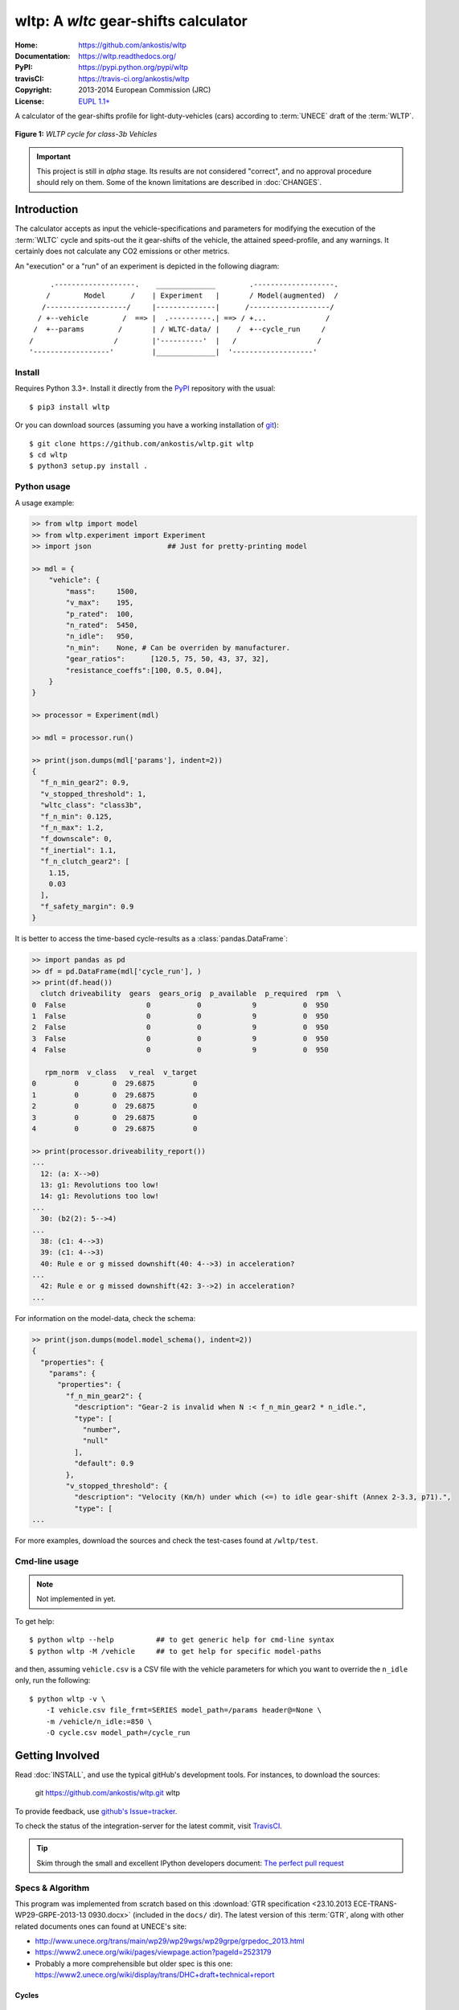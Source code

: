 #####################################
wltp: A *wltc* gear-shifts calculator
#####################################
:Home:          https://github.com/ankostis/wltp
:Documentation: https://wltp.readthedocs.org/
:PyPI:          https://pypi.python.org/pypi/wltp
:travisCI:      https://travis-ci.org/ankostis/wltp
:Copyright:     2013-2014 European Commission (JRC)
:License:       `EUPL 1.1+ <https://joinup.ec.europa.eu/software/page/eupl>`_


A calculator of the gear-shifts profile for light-duty-vehicles (cars)
according to :term:`UNECE` draft of the :term:`WLTP`.

.. figure:: wltc_class3b.png
    :align: center

    **Figure 1:** *WLTP cycle for class-3b Vehicles*

.. important:: This project is still in *alpha* stage.  Its results are not
    considered "correct", and no approval procedure should rely on them.
    Some of the known limitations are described in :doc:`CHANGES`.



.. @begin-intro

Introduction
============

The calculator accepts as input the vehicle-specifications and parameters for modifying the execution
of the :term:`WLTC` cycle and spits-out the it gear-shifts of the vehicle, the attained speed-profile,
and any warnings.  It certainly does not calculate any CO2 emissions or other metrics.


An "execution" or a "run" of an experiment is depicted in the following diagram::


         .-------------------.    ______________        .-------------------.
        /        Model      /    | Experiment   |       / Model(augmented)  /
       /-------------------/     |--------------|      /-------------------/
      / +--vehicle        /  ==> |  .----------.| ==> / +...              /
     /  +--params        /       | / WLTC-data/ |    /  +--cycle_run     /
    /                   /        |'----------'  |   /                   /
    '------------------'         |______________|  '-------------------'


Install
-------
Requires Python 3.3+.
Install it directly from the `PyPI <https://pypi.python.org/pypi>`_ repository with the usual::

    $ pip3 install wltp

Or you can download sources (assuming you have a working installation of `git <http://git-scm.com/>`_)::

    $ git clone https://github.com/ankostis/wltp.git wltp
    $ cd wltp
    $ python3 setup.py install .


.. Seealso:: `WinPython <http://winpython.sourceforge.net/>`_ and
    `Anaconda <http://docs.continuum.io/anaconda/pkg-docs.html>`_ python distributions
    for *Windows* and *OS X*, respectively.



Python usage
------------
A usage example:

.. code-block:: python

    >> from wltp import model
    >> from wltp.experiment import Experiment
    >> import json                  ## Just for pretty-printing model

    >> mdl = {
        "vehicle": {
            "mass":     1500,
            "v_max":    195,
            "p_rated":  100,
            "n_rated":  5450,
            "n_idle":   950,
            "n_min":    None, # Can be overriden by manufacturer.
            "gear_ratios":      [120.5, 75, 50, 43, 37, 32],
            "resistance_coeffs":[100, 0.5, 0.04],
        }
    }

    >> processor = Experiment(mdl)

    >> mdl = processor.run()

    >> print(json.dumps(mdl['params'], indent=2))
    {
      "f_n_min_gear2": 0.9,
      "v_stopped_threshold": 1,
      "wltc_class": "class3b",
      "f_n_min": 0.125,
      "f_n_max": 1.2,
      "f_downscale": 0,
      "f_inertial": 1.1,
      "f_n_clutch_gear2": [
        1.15,
        0.03
      ],
      "f_safety_margin": 0.9
    }


It is better to access the time-based cycle-results as a :class:`pandas.DataFrame`:

.. code-block:: python

    >> import pandas as pd
    >> df = pd.DataFrame(mdl['cycle_run'], )
    >> print(df.head())
      clutch driveability  gears  gears_orig  p_available  p_required  rpm  \
    0  False                   0           0            9           0  950
    1  False                   0           0            9           0  950
    2  False                   0           0            9           0  950
    3  False                   0           0            9           0  950
    4  False                   0           0            9           0  950

       rpm_norm  v_class   v_real  v_target
    0         0        0  29.6875         0
    1         0        0  29.6875         0
    2         0        0  29.6875         0
    3         0        0  29.6875         0
    4         0        0  29.6875         0

    >> print(processor.driveability_report())
    ...
      12: (a: X-->0)
      13: g1: Revolutions too low!
      14: g1: Revolutions too low!
    ...
      30: (b2(2): 5-->4)
    ...
      38: (c1: 4-->3)
      39: (c1: 4-->3)
      40: Rule e or g missed downshift(40: 4-->3) in acceleration?
    ...
      42: Rule e or g missed downshift(42: 3-->2) in acceleration?
    ...


For information on the model-data, check the schema:

.. code-block:: python

    >> print(json.dumps(model.model_schema(), indent=2))
    {
      "properties": {
        "params": {
          "properties": {
            "f_n_min_gear2": {
              "description": "Gear-2 is invalid when N :< f_n_min_gear2 * n_idle.",
              "type": [
                "number",
                "null"
              ],
              "default": 0.9
            },
            "v_stopped_threshold": {
              "description": "Velocity (Km/h) under which (<=) to idle gear-shift (Annex 2-3.3, p71).",
              "type": [
    ...


For more examples, download the sources and check the test-cases
found at ``/wltp/test``.



Cmd-line usage
--------------
.. Note:: Not implemented in yet.

To get help::

    $ python wltp --help          ## to get generic help for cmd-line syntax
    $ python wltp -M /vehicle     ## to get help for specific model-paths


and then, assuming ``vehicle.csv`` is a CSV file with the vehicle parameters
for which you want to override the ``n_idle`` only, run the following::

    $ python wltp -v \
        -I vehicle.csv file_frmt=SERIES model_path=/params header@=None \
        -m /vehicle/n_idle:=850 \
        -O cycle.csv model_path=/cycle_run



.. @begin-contribute

Getting Involved
================

Read :doc:`INSTALL`, and use the typical gitHub's development tools. For instances,
to download the sources:

    git  https://github.com/ankostis/wltp.git  wltp

To provide feedback, use `github's Issue=tracker <https://github.com/ankostis/wltp/issues>`_.

To check the status of the integration-server for the latest commit, visit
`TravisCI <https://travis-ci.org/ankostis/wltp>`_.

.. Tip:: Skim through the small and excellent IPython developers document:
    `The perfect pull request <https://github.com/ipython/ipython/wiki/Dev:-The-perfect-pull-request>`_



Specs & Algorithm
-----------------
This program was implemented from scratch based on
this :download:`GTR specification <23.10.2013 ECE-TRANS-WP29-GRPE-2013-13 0930.docx>`
(included in the ``docs/`` dir).  The latest version of this :term:`GTR`, along
with other related documents ones can found at UNECE's site:

* http://www.unece.org/trans/main/wp29/wp29wgs/wp29grpe/grpedoc_2013.html
* https://www2.unece.org/wiki/pages/viewpage.action?pageId=2523179
* Probably a more comprehensible but older spec is this one:
  https://www2.unece.org/wiki/display/trans/DHC+draft+technical+report

Cycles
^^^^^^

.. figure:: wltc_class1.png
    :align: center
.. figure:: wltc_class2.png
    :align: center
.. figure:: wltc_class3a.png
    :align: center
.. figure:: wltc_class3b.png
    :align: center

.. Seealso:: :doc:`CHANGES`


Development team
----------------

* Author:
    * Kostis Anagnostopoulos
* Contributing Authors:
    * Heinz Steven (test-data, validation, and review)
    * Georgios Fontaras (simulation, physics & engineering support)
    * Alessandro Marotta (policy support)



.. @begin-glossary

Glossary
========
.. glossary::

    WLTP
        The `Worldwide harmonised Light duty vehicles Test Procedure <https://www2.unece.org/wiki/pages/viewpage.action?pageId=2523179>`_,
        a :term:`GRPE` informal working group

    UNECE
        The United Nations Economic Commission for Europe, which has assumed the steering role
        on the :term:`WLTP`.

    GRPE
        UNECE Working party on Pollution and Energy – Transport Programme

    GTR
        Global Technical Regulation

    WLTC
        The family of the 3 pre-defined *driving-cycles* to use for each vehicle depending on its
        :term:`PMR`. Classes 1,2 & 3 are split in 2, 4 and 4 *parts* respectively.

    PMR
        The ``rated_power / unladen_mass`` of the vehicle

    Unladen mass
        *UM* or *Curb weight*, the weight of the vehicle in running order minus
        the mass of the driver.

    Test mass
        *TM*, the representative weight of the vehicle used as input for the calculations of the simulation,
        derived by interpolating between high and low values for the |CO2|-family of the vehicle.

    Downscaling
        Reduction of the top-velocity of the original drive trace to be followed, to ensure that the vehicle
        is not driven in an unduly high proportion of "full throttle".

.. |CO2| replace:: CO\ :sub:`2`
